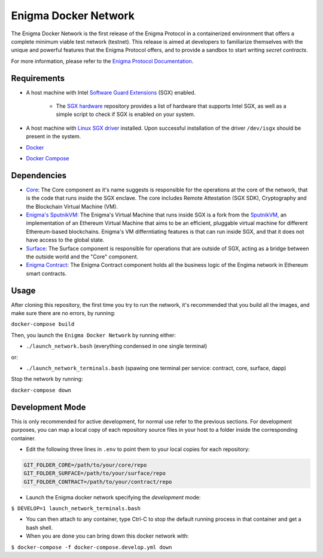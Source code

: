 Enigma Docker Network
=====================

The Enigma Docker Network is the first release of the Enigma Protocol in a 
containerized environment that offers a complete minimum viable test network 
(testnet). This release is aimed at developers to familiarize themselves with 
the unique and powerful features that the Enigma Protocol offers, and to 
provide a sandbox to start writing `secret contracts`.

For more information, please refer to the 
`Enigma Protocol Documentation <https://enigma.co/protocol>`_.

Requirements
------------

- A host machine with Intel `Software Guard Extensions <https://software.intel.com/en-us/sgx>`_ (SGX) enabled.

	- The `SGX hardware <https://github.com/ayeks/SGX-hardware>`_ repository 
	  provides a list of hardware that supports Intel SGX, as well as a simple
	  script to check if SGX is enabled on your system.

- A host machine with `Linux SGX driver <https://github.com/intel/linux-sgx-driver>`_ 
  installed. Upon successful installation of the driver ``/dev/isgx`` should be
  present in the system.
- `Docker <https://docs.docker.com/install/overview/>`_
- `Docker Compose <https://docs.docker.com/compose/install/>`_ 

Dependencies
------------

- `Core <https://github.com/enigmampc/enigma-core>`_: The Core component as it's name suggests is responsible for the operations at the core of the network, that is the code that runs inside the SGX enclave. The core includes Remote Attestation (SGX SDK), Cryptography and the Blockchain Virtual Machine (VM).
- `Enigma's SputnikVM <https://github.com/enigmampc/sputnikvm/>`_: The Enigma's Virtual Machine that runs inside SGX is a fork from the `SputnikVM <https://github.com/ETCDEVTeam/sputnikvm>`_, an implementation of an Ethereum Virtual Machine that aims to be an efficient, pluggable virtual machine for different Ethereum-based blockchains. Enigma's VM differntiating features is that can run inside SGX, and that it does not have access to the global state.
- `Surface <https://github.com/enigmampc/surface>`_: The Surface component is responsible for operations that are outside of SGX, acting as a bridge between the outside world and the "Core" component.
- `Enigma Contract <https://github.com/enigmampc/enigma-contract>`_: The Enigma Contract component holds all the business logic of the Engima network in Ethereum smart contracts.

Usage
-----

After cloning this repository, the first time you try to run the network, it's 
recommended that you build all the images, and make sure there are no errors, by 
running:

``docker-compose build``

Then, you launch the ``Enigma Docker Network`` by running either: 

* ``./launch_network.bash`` (everything condensed in one single terminal)

or:

* ``./launch_network_terminals.bash``  (spawing one terminal per service: contract, core, surface, dapp)

Stop the network by running:

``docker-compose down``


Development Mode
----------------

This is only recommended for active development, for normal use refer to the previous sections. For development purposes, you can map a local copy of each repository source files in your host to a folder inside the corresponding container. 

- Edit the following three lines in ``.env`` to point them to your local copies for each repository:

.. code-block:: bash

	GIT_FOLDER_CORE=/path/to/your/core/repo
	GIT_FOLDER_SURFACE=/path/to/your/surface/repo
	GIT_FOLDER_CONTRACT=/path/to/your/contract/repo

- Launch the Enigma docker network specifying the *development* mode:

``$ DEVELOP=1 launch_network_terminals.bash``

- You can then attach to any container, type Ctrl-C to stop the default running process in that container and get a bash shell.
- When you are done you can bring down this docker network with:

``$ docker-compose -f docker-compose.develop.yml down``
